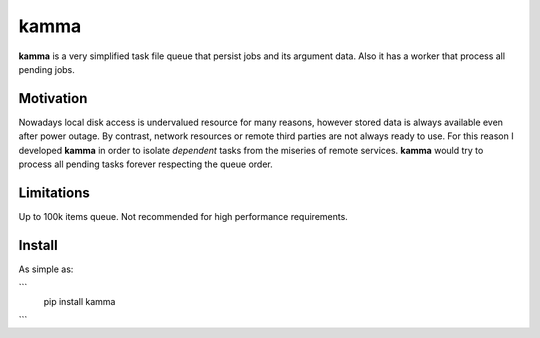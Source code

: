 kamma
=====
**kamma** is a very simplified task file queue that persist jobs and its argument data. Also it has a worker that process all pending jobs.

|Version| |Status| |Coverage| |License|

Motivation
----------
Nowadays local disk access is undervalued resource for many reasons, however stored data is always available even after power outage. By contrast, network resources or remote third parties are not always ready to use. For this reason I developed **kamma** in order to isolate *dependent* tasks from the miseries of remote services. **kamma** would try to process all pending tasks forever respecting the queue order.

Limitations
-----------
Up to 100k items queue. Not recommended for high performance requirements.

Install
-------
As simple as: 

```
    pip install kamma
```


.. |Version| image:: https://img.shields.io/pypi/v/kamma.svg?
   :target: http://badge.fury.io/py/kamma

.. |Status| image:: https://img.shields.io/travis/marceljanerfont/kamma.svg?
   :target: https://travis-ci.org/marceljanerfont/kamma

.. |Coverage| image:: https://img.shields.io/codecov/c/github/marceljanerfont/kamma.svg?
   :target: https://codecov.io/github/marceljanerfont/kamma?branch=production

.. |License| image:: https://img.shields.io/pypi/l/kamma.svg?
   target: https://pypi.python.org/pypi/kamma
